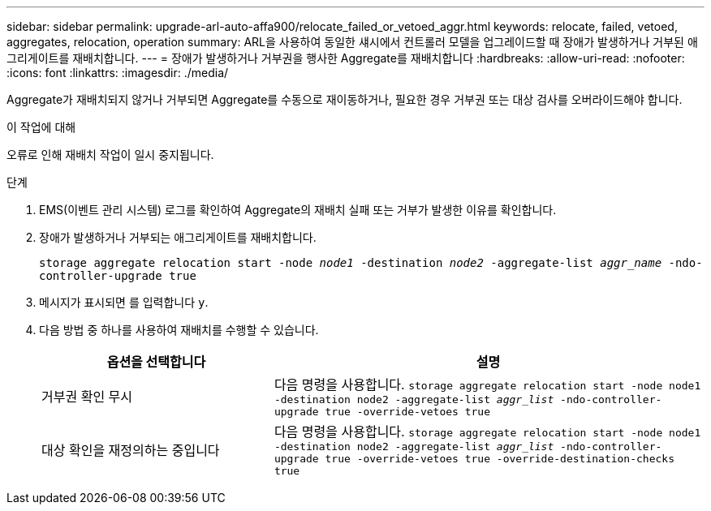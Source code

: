 ---
sidebar: sidebar 
permalink: upgrade-arl-auto-affa900/relocate_failed_or_vetoed_aggr.html 
keywords: relocate, failed, vetoed, aggregates, relocation, operation 
summary: ARL을 사용하여 동일한 섀시에서 컨트롤러 모델을 업그레이드할 때 장애가 발생하거나 거부된 애그리게이트를 재배치합니다. 
---
= 장애가 발생하거나 거부권을 행사한 Aggregate를 재배치합니다
:hardbreaks:
:allow-uri-read: 
:nofooter: 
:icons: font
:linkattrs: 
:imagesdir: ./media/


[role="lead"]
Aggregate가 재배치되지 않거나 거부되면 Aggregate를 수동으로 재이동하거나, 필요한 경우 거부권 또는 대상 검사를 오버라이드해야 합니다.

.이 작업에 대해
오류로 인해 재배치 작업이 일시 중지됩니다.

.단계
. EMS(이벤트 관리 시스템) 로그를 확인하여 Aggregate의 재배치 실패 또는 거부가 발생한 이유를 확인합니다.
. 장애가 발생하거나 거부되는 애그리게이트를 재배치합니다.
+
`storage aggregate relocation start -node _node1_ -destination _node2_ -aggregate-list _aggr_name_ -ndo-controller-upgrade true`

. 메시지가 표시되면 를 입력합니다 `y`.
. 다음 방법 중 하나를 사용하여 재배치를 수행할 수 있습니다.
+
[cols="35,65"]
|===
| 옵션을 선택합니다 | 설명 


| 거부권 확인 무시 | 다음 명령을 사용합니다.
`storage aggregate relocation start -node node1 -destination node2 -aggregate-list _aggr_list_ -ndo-controller-upgrade true -override-vetoes true` 


| 대상 확인을 재정의하는 중입니다 | 다음 명령을 사용합니다.
`storage aggregate relocation start -node node1 -destination node2 -aggregate-list _aggr_list_ -ndo-controller-upgrade true -override-vetoes true -override-destination-checks true` 
|===

